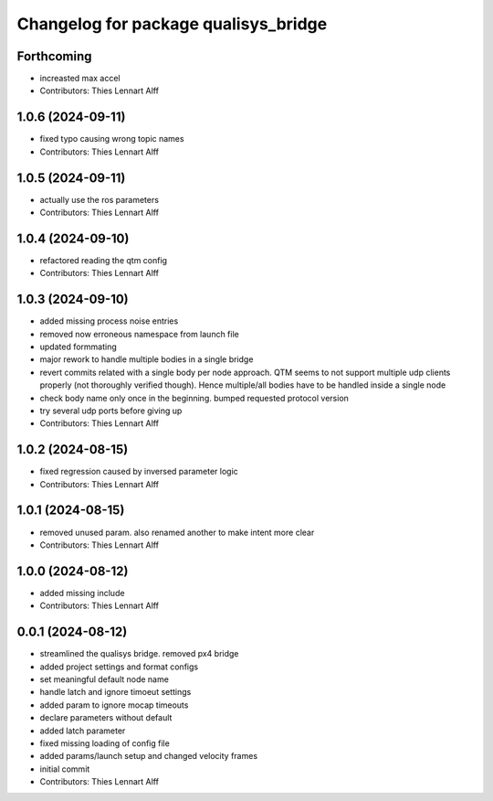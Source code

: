 ^^^^^^^^^^^^^^^^^^^^^^^^^^^^^^^^^^^^^
Changelog for package qualisys_bridge
^^^^^^^^^^^^^^^^^^^^^^^^^^^^^^^^^^^^^

Forthcoming
-----------
* increasted max accel
* Contributors: Thies Lennart Alff

1.0.6 (2024-09-11)
------------------
* fixed typo causing wrong topic names
* Contributors: Thies Lennart Alff

1.0.5 (2024-09-11)
------------------
* actually use the ros parameters
* Contributors: Thies Lennart Alff

1.0.4 (2024-09-10)
------------------
* refactored reading the qtm config
* Contributors: Thies Lennart Alff

1.0.3 (2024-09-10)
------------------
* added missing process noise entries
* removed now erroneous namespace from launch file
* updated formmating
* major rework to handle multiple bodies in a single bridge
* revert commits related with a single body per node approach.
  QTM seems to not support multiple udp clients properly (not thoroughly
  verified though). Hence multiple/all bodies have to be handled inside a
  single node
* check body name only once in the beginning. bumped requested protocol version
* try several udp ports before giving up
* Contributors: Thies Lennart Alff

1.0.2 (2024-08-15)
------------------
* fixed regression caused by inversed parameter logic
* Contributors: Thies Lennart Alff

1.0.1 (2024-08-15)
------------------
* removed unused param. also renamed another to make intent more clear
* Contributors: Thies Lennart Alff

1.0.0 (2024-08-12)
------------------
* added missing include
* Contributors: Thies Lennart Alff

0.0.1 (2024-08-12)
------------------
* streamlined the qualisys bridge. removed px4 bridge
* added project settings and format configs
* set meaningful default node name
* handle latch and ignore timoeut settings
* added param to ignore mocap timeouts
* declare parameters without default
* added latch parameter
* fixed missing loading of config file
* added params/launch setup and changed velocity frames
* initial commit
* Contributors: Thies Lennart Alff
